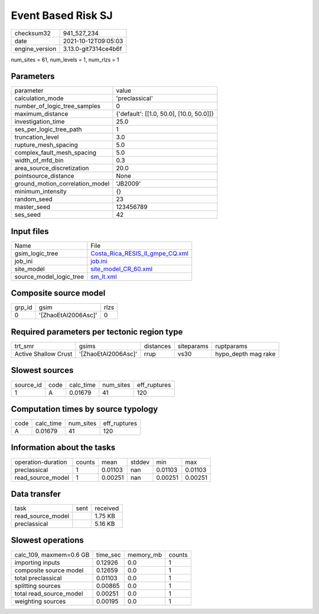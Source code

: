 Event Based Risk SJ
===================

+----------------+----------------------+
| checksum32     | 941_527_234          |
+----------------+----------------------+
| date           | 2021-10-12T09:05:03  |
+----------------+----------------------+
| engine_version | 3.13.0-git7314ce4b6f |
+----------------+----------------------+

num_sites = 61, num_levels = 1, num_rlzs = 1

Parameters
----------
+---------------------------------+------------------------------------------+
| parameter                       | value                                    |
+---------------------------------+------------------------------------------+
| calculation_mode                | 'preclassical'                           |
+---------------------------------+------------------------------------------+
| number_of_logic_tree_samples    | 0                                        |
+---------------------------------+------------------------------------------+
| maximum_distance                | {'default': [[1.0, 50.0], [10.0, 50.0]]} |
+---------------------------------+------------------------------------------+
| investigation_time              | 25.0                                     |
+---------------------------------+------------------------------------------+
| ses_per_logic_tree_path         | 1                                        |
+---------------------------------+------------------------------------------+
| truncation_level                | 3.0                                      |
+---------------------------------+------------------------------------------+
| rupture_mesh_spacing            | 5.0                                      |
+---------------------------------+------------------------------------------+
| complex_fault_mesh_spacing      | 5.0                                      |
+---------------------------------+------------------------------------------+
| width_of_mfd_bin                | 0.3                                      |
+---------------------------------+------------------------------------------+
| area_source_discretization      | 20.0                                     |
+---------------------------------+------------------------------------------+
| pointsource_distance            | None                                     |
+---------------------------------+------------------------------------------+
| ground_motion_correlation_model | 'JB2009'                                 |
+---------------------------------+------------------------------------------+
| minimum_intensity               | {}                                       |
+---------------------------------+------------------------------------------+
| random_seed                     | 23                                       |
+---------------------------------+------------------------------------------+
| master_seed                     | 123456789                                |
+---------------------------------+------------------------------------------+
| ses_seed                        | 42                                       |
+---------------------------------+------------------------------------------+

Input files
-----------
+-------------------------+----------------------------------------------------------------------+
| Name                    | File                                                                 |
+-------------------------+----------------------------------------------------------------------+
| gsim_logic_tree         | `Costa_Rica_RESIS_II_gmpe_CQ.xml <Costa_Rica_RESIS_II_gmpe_CQ.xml>`_ |
+-------------------------+----------------------------------------------------------------------+
| job_ini                 | `job.ini <job.ini>`_                                                 |
+-------------------------+----------------------------------------------------------------------+
| site_model              | `site_model_CR_60.xml <site_model_CR_60.xml>`_                       |
+-------------------------+----------------------------------------------------------------------+
| source_model_logic_tree | `sm_lt.xml <sm_lt.xml>`_                                             |
+-------------------------+----------------------------------------------------------------------+

Composite source model
----------------------
+--------+---------------------+------+
| grp_id | gsim                | rlzs |
+--------+---------------------+------+
| 0      | '[ZhaoEtAl2006Asc]' | 0    |
+--------+---------------------+------+

Required parameters per tectonic region type
--------------------------------------------
+----------------------+---------------------+-----------+------------+---------------------+
| trt_smr              | gsims               | distances | siteparams | ruptparams          |
+----------------------+---------------------+-----------+------------+---------------------+
| Active Shallow Crust | '[ZhaoEtAl2006Asc]' | rrup      | vs30       | hypo_depth mag rake |
+----------------------+---------------------+-----------+------------+---------------------+

Slowest sources
---------------
+-----------+------+-----------+-----------+--------------+
| source_id | code | calc_time | num_sites | eff_ruptures |
+-----------+------+-----------+-----------+--------------+
| 1         | A    | 0.01679   | 41        | 120          |
+-----------+------+-----------+-----------+--------------+

Computation times by source typology
------------------------------------
+------+-----------+-----------+--------------+
| code | calc_time | num_sites | eff_ruptures |
+------+-----------+-----------+--------------+
| A    | 0.01679   | 41        | 120          |
+------+-----------+-----------+--------------+

Information about the tasks
---------------------------
+--------------------+--------+---------+--------+---------+---------+
| operation-duration | counts | mean    | stddev | min     | max     |
+--------------------+--------+---------+--------+---------+---------+
| preclassical       | 1      | 0.01103 | nan    | 0.01103 | 0.01103 |
+--------------------+--------+---------+--------+---------+---------+
| read_source_model  | 1      | 0.00251 | nan    | 0.00251 | 0.00251 |
+--------------------+--------+---------+--------+---------+---------+

Data transfer
-------------
+-------------------+------+----------+
| task              | sent | received |
+-------------------+------+----------+
| read_source_model |      | 1.75 KB  |
+-------------------+------+----------+
| preclassical      |      | 5.16 KB  |
+-------------------+------+----------+

Slowest operations
------------------
+-------------------------+----------+-----------+--------+
| calc_109, maxmem=0.6 GB | time_sec | memory_mb | counts |
+-------------------------+----------+-----------+--------+
| importing inputs        | 0.12926  | 0.0       | 1      |
+-------------------------+----------+-----------+--------+
| composite source model  | 0.12659  | 0.0       | 1      |
+-------------------------+----------+-----------+--------+
| total preclassical      | 0.01103  | 0.0       | 1      |
+-------------------------+----------+-----------+--------+
| splitting sources       | 0.00865  | 0.0       | 1      |
+-------------------------+----------+-----------+--------+
| total read_source_model | 0.00251  | 0.0       | 1      |
+-------------------------+----------+-----------+--------+
| weighting sources       | 0.00195  | 0.0       | 1      |
+-------------------------+----------+-----------+--------+